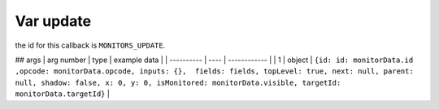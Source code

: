 Var update
=====
the id for this callback is ``MONITORS_UPDATE``.

## args
| arg number | type | example data |
| ---------- | ---- | ------------ |
| 1 | object | ``{id: id: monitorData.id ,opcode: monitorData.opcode, inputs: {},  fields: fields, topLevel: true, next: null, parent: null, shadow: false, x: 0, y: 0, isMonitored: monitorData.visible, targetId: monitorData.targetId}`` | 
